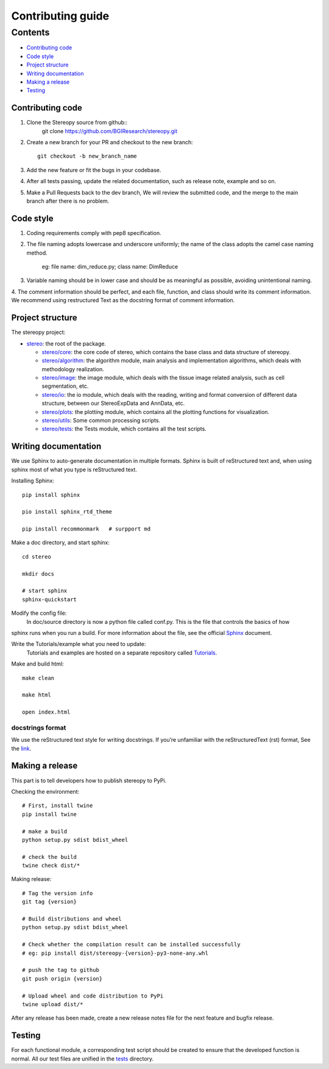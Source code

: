 Contributing guide
~~~~~~~~~~~~~~~~~~

Contents
========
- `Contributing code`_
- `Code style`_
- `Project structure`_
- `Writing documentation`_
- `Making a release`_
- `Testing`_

Contributing code
-----------------
1. Clone the Stereopy source from github::
    git clone https://github.com/BGIResearch/stereopy.git
2. Create a new branch for your PR and checkout to the new branch::

    git checkout -b new_branch_name

3. Add the new feature or fit the bugs in your codebase.
4. After all tests passing, update the related documentation, such as release note, example and so on.
5. Make a Pull Requests back to the dev branch, We will review the submitted code, and the merge to the main branch after there is no problem.

Code style
----------
1. Coding requirements comply with pep8 specification.
2. The file naming adopts lowercase and underscore uniformly; the name of the class adopts the camel case naming method.

    eg: file name: dim_reduce.py; class name: DimReduce

3. Variable naming should be in lower case and should be as meaningful as possible, avoiding unintentional naming.
4. The comment information should be perfect, and each file, function, and class should write its comment information.
We recommend using restructured Text as the docstring format of comment information.

Project structure
-----------------
The stereopy project:

- `stereo <stereo>`_: the root of the package.

  - `stereo/core <stereo/core>`_: the core code of stereo, which contains the base class and data structure of stereopy.
  - `stereo/algorithm <stereo/algorithm>`_: the algorithm module, main analysis and implementation algorithms, which
    deals with methodology realization.
  - `stereo/image <stereo/image>`_: the image module, which deals with the tissue image related analysis, such as cell
    segmentation, etc.
  - `stereo/io <stereo/io>`_: the io module, which deals with the reading, writing and format conversion of different
    data structure, between our StereoExpData and AnnData, etc.
  - `stereo/plots <stereo/plots>`_: the plotting module, which contains all the plotting functions for visualization.
  - `stereo/utils <stereo/utils>`_: Some common processing scripts.
  - `stereo/tests <stereo/tests>`_: the Tests module, which contains all the test scripts.

Writing documentation
---------------------
We use Sphinx to auto-generate documentation in multiple formats. Sphinx is built of reStructured text and, when using
sphinx most of what you type is reStructured text.

Installing Sphinx::

    pip install sphinx

    pio install sphinx_rtd_theme

    pip install recommonmark   # surpport md

Make a doc directory, and start sphinx::

    cd stereo

    mkdir docs

    # start sphinx
    sphinx-quickstart

Modify the config file:
    In doc/source directory is now a python file called conf.py. This is the file that controls the basics of how
sphinx runs when you run a build. For more information about the file, see the official `Sphinx <https://www.sphinx-doc.org/en/master/usage/configuration.html>`_ document.

Write the Tutorials/example what you need to update:
    Tutorials and examples are hosted on a separate repository called `Tutorials <https://github.com/BGIResearch/stereopy/tree/main/docs/source/Tutorials>`_.

Make and build html::

    make clean

    make html

    open index.html

docstrings format
`````````````````
We use the reStructured text style for writing docstrings. If you’re unfamiliar with the reStructuredText (rst) format,
See the `link <https://www.sphinx-doc.org/en/master/usage/restructuredtext/basics.html>`_.

Making a release
----------------
This part is to tell developers how to publish stereopy to PyPi.

Checking the environment::

    # First, install twine
    pip install twine

    # make a build
    python setup.py sdist bdist_wheel

    # check the build
    twine check dist/*

Making release::

    # Tag the version info
    git tag {version}

    # Build distributions and wheel
    python setup.py sdist bdist_wheel

    # Check whether the compilation result can be installed successfully
    # eg: pip install dist/stereopy-{version}-py3-none-any.whl

    # push the tag to github
    git push origin {version}

    # Upload wheel and code distribution to PyPi
    twine upload dist/*

After any release has been made, create a new release notes file for the next feature and bugfix release.

Testing
-------
For each functional module, a corresponding test script should be created to ensure that the developed function
is normal. All our test files are unified in the `tests <stereo/tests>`_ directory.
